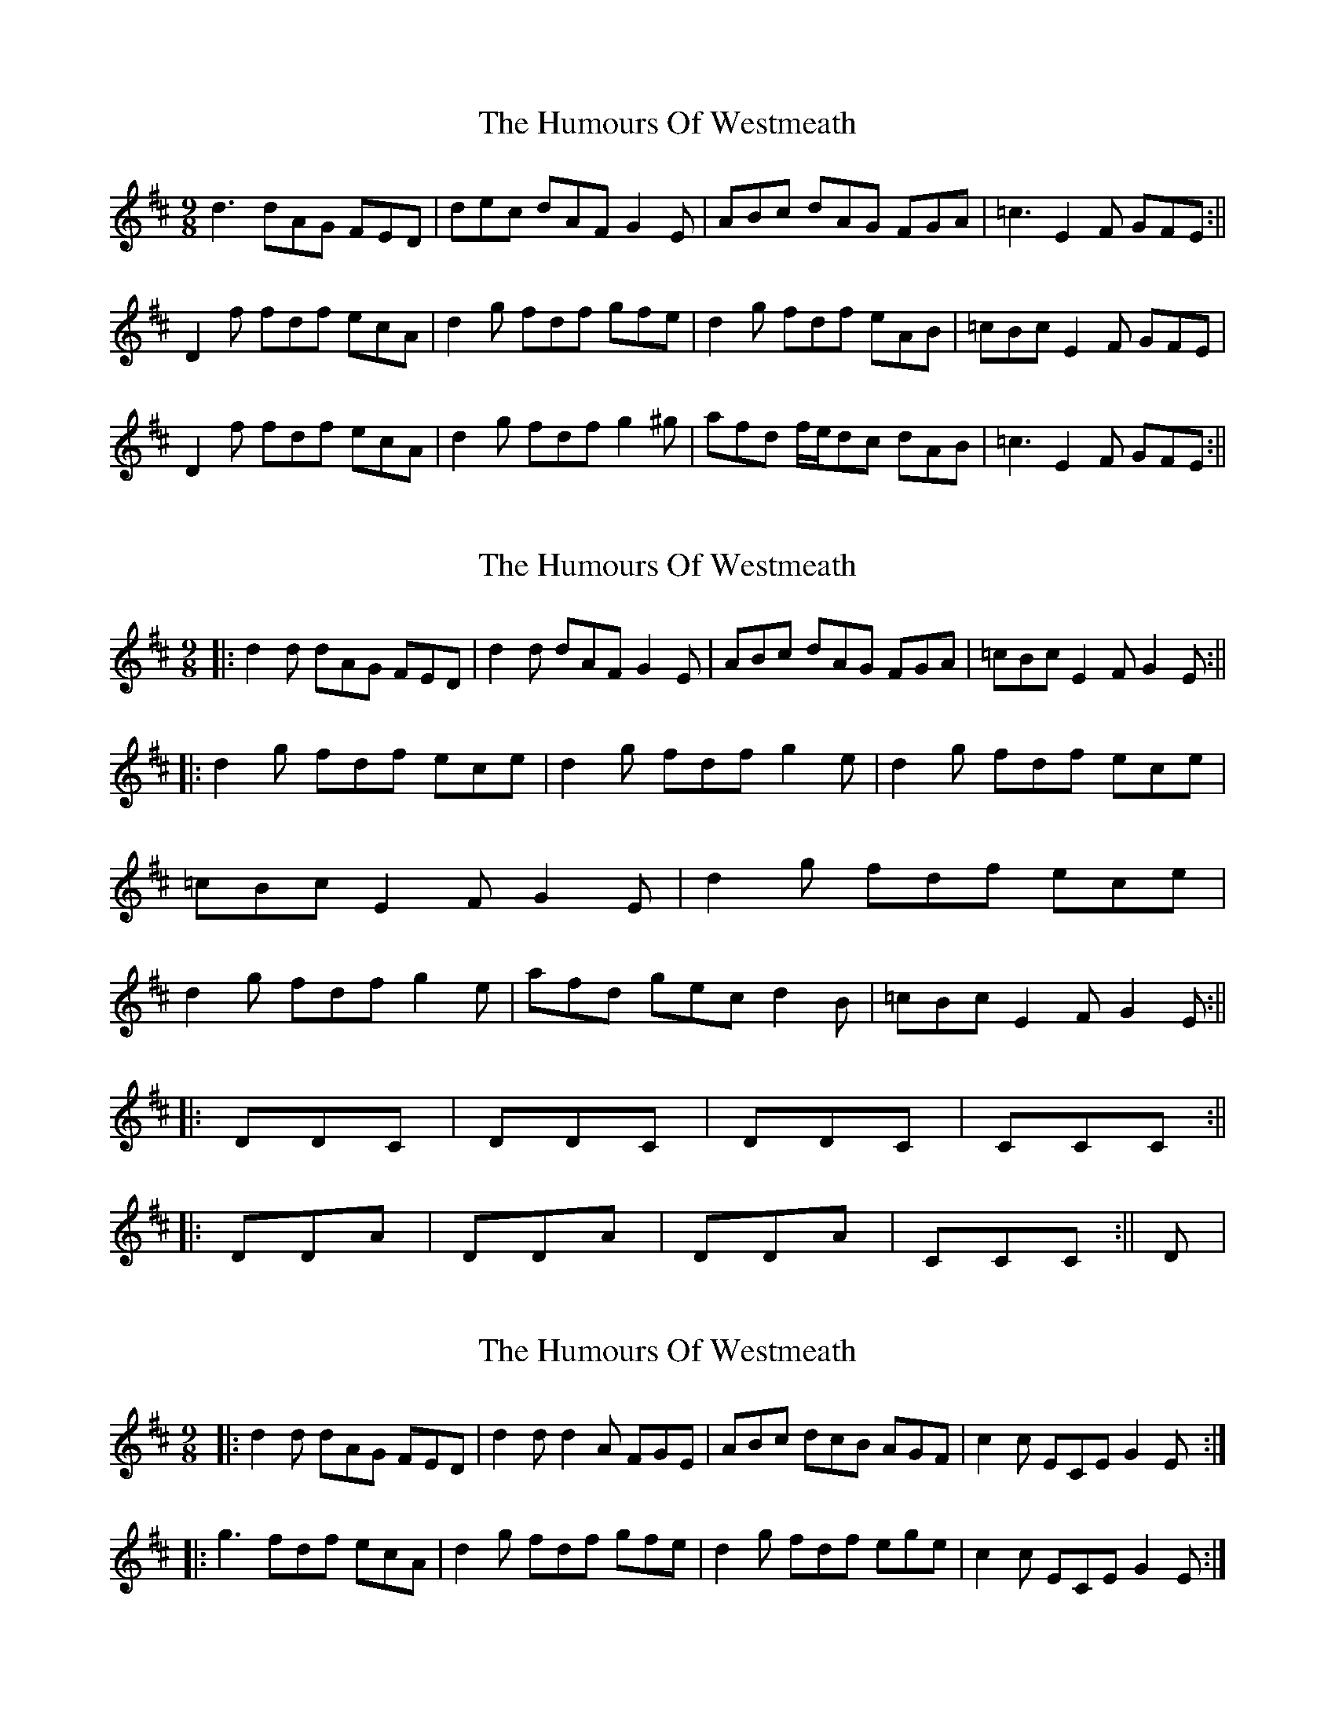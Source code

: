 X: 1
T: Humours Of Westmeath, The
Z: Jdharv
S: https://thesession.org/tunes/428#setting428
R: slip jig
M: 9/8
L: 1/8
K: Dmaj
d3 dAG FED|dec dAF G2 E|ABc dAG FGA|=c3 E2 F GFE :||
D2 f fdf ecA|d2 g fdf gfe|d2 g fdf eAB|=cBc E2 F GFE|
D2 f fdf ecA|d2 g fdf g2 ^g|afd f/e/dc dAB|\=c3 E2 F GFE:||
X: 2
T: Humours Of Westmeath, The
Z: rune stone
S: https://thesession.org/tunes/428#setting13289
R: slip jig
M: 9/8
L: 1/8
K: Dmaj
||: d2d dAG FED | d2d dAF G2E | ABc dAG FGA | =cBc E2F G2E :||||: d2g fdf ece | d2g fdf g2e | d2g fdf ece | =cBc E2F G2E | d2g fdf ece | d2g fdf g2e | afd gec d2B | =cBc E2F G2E :||||: DDC | DDC | DDC | CCC :||||: DDA | DDA | DDA | CCC :|| D |
X: 3
T: Humours Of Westmeath, The
Z: ceolachan
S: https://thesession.org/tunes/428#setting22574
R: slip jig
M: 9/8
L: 1/8
K: Dmaj
|: d2 d dAG FED | d2 d d2 A FGE | ABc dcB AGF | c2 c ECE G2 E :|
|: g3 fdf ecA | d2 g fdf gfe | d2 g fdf ege | c2 c ECE G2 E :|
X: 4
T: Humours Of Westmeath, The
Z: ceolachan
S: https://thesession.org/tunes/428#setting22575
R: slip jig
M: 9/8
L: 1/8
K: Dmaj
|: d2 d dAG FED | dec dAF G2 E |\
AA/B/c d=cB AFD | =c2 c E[CG]E GFE :|
|: d2 g fdf ecA | d2 g fd/e/f g2 e |\
dg/g/g fdf e2 A |[1 =cA/B/c E[CG]E G2 E :|[2 =c2 c E2 F GG/A/B |]
X: 5
T: Humours Of Westmeath, The
Z: ceolachan
S: https://thesession.org/tunes/428#setting22578
R: slip jig
M: 9/8
L: 1/8
K: Dmaj
|: {A}d3 dAG FED | {A}d2 d dAF G2 E | ABc dAG FGA | =cBc E2 F G2 E :|
d2 g fdf ece | d2 g fdf g2 e | d2 g fdf ece | =cBc E2 F G2 E |
d2 g fdf ece | d2 g fdf g2 e | afd gec d2 B | =cBc E2 F G2 E |]
X: 6
T: Humours Of Westmeath, The
Z: ceolachan
S: https://thesession.org/tunes/428#setting22581
R: slip jig
M: 9/8
L: 1/8
K: Dmaj
|: d3 d2 A F2 D | d3 d2 F G2 E | ABc d2 A F2 A | =c3 c2 E G2 E :|
d2 g f2 d e2 c | d2 g f2 d g2 e | d2 g f2 d e2 A | =c3 E2 F G2 E |
d2 g f2 d e3 | d3 fed g2 e | a2 f g2 e dAB | =c3 E2 F G2 B |]
X: 7
T: Humours Of Westmeath, The
Z: JACKB
S: https://thesession.org/tunes/428#setting26873
R: slip jig
M: 9/8
L: 1/8
K: Dmaj
|: d3 dAG FED |df/g/d dAF G2E | ABc dAG FGA | =cBc E2 F G2 E |
D3 dAG FED |D3 dAF G2 E | D3 dAG FGA | =cBc E2 F G2 E ||
|:d2 g fdf ece | df/g/d fdf g2 e | d2 g fdf ece | =cBc E2 F G2 E |
df/g/d fdf ece | df/g/d fdf g2 e | afd gec d2 B | =cBc E2 F G2 E |]
X: 8
T: Humours Of Westmeath, The
Z: Moxhe
S: https://thesession.org/tunes/428#setting27602
R: slip jig
M: 9/8
L: 1/8
K: Dmaj
d>DD FDF AFA | d>DD FDf gfe | d>DD FDF AGF | (G/A/)B.G ECE GFE ||
d2g fdf ecA | d2g f/g/af gfe | d2g fdf ece | =cBc E2F GFE ||
X: 9
T: Humours Of Westmeath, The
Z: Ian Varley
S: https://thesession.org/tunes/428#setting29316
R: slip jig
M: 9/8
L: 1/8
K: Dmaj
|: d3 dAG FED | ~d3 dAF ~G3 | ABc dAG FGA | =cBc E2 F GFE :|
D2 g fdf ecA | d2 g fdf g3 | d2 g fdf eAB | =cBc E2 F GFE |
D2 g fdf ecA | d2 g fdf g3 | afd gec dAB | =cBc E2 F GFE |]
